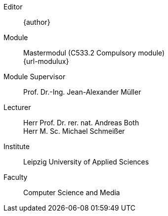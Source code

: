 [preface]
ifdef::revnumber,revdate[]
Version::
ifdef::revnumber[{revnumber},]
ifdef::revdate[{revdate}]
endif::revnumber,revdate[]
Editor::
{author}
Module::
Mastermodul (C533.2 Compulsory module) +
{url-modulux}
Module Supervisor::
Prof. Dr.-Ing. Jean-Alexander Müller
Lecturer::
Herr Prof. Dr. rer. nat. Andreas Both +
Herr M. Sc. Michael Schmeißer
Institute::
Leipzig University of Applied Sciences
Faculty::
Computer Science and Media
ifdef::github-server-url,github-repository[]
ifdef::github-ref-name[]
Repository::
{github-server-url}/{github-repository}/tree/{github-ref-name}
endif::github-ref-name[]
ifdef::github-sha[]
Revision::
{github-server-url}/{github-repository}/commit/{github-sha}
endif::github-sha[]
ifdef::github-run-id[]
Build::
{github-server-url}/{github-repository}/actions/runs/{github-run-id}
endif::github-run-id[]
endif::github-server-url,github-repository[]

